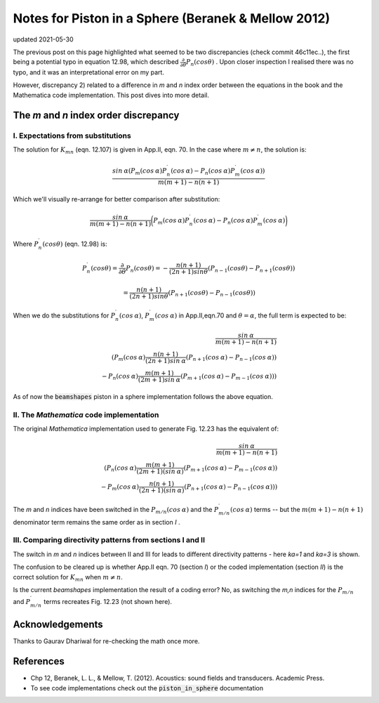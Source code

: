 Notes for Piston in a Sphere (Beranek & Mellow 2012)
====================================================

updated 2021-05-30

The previous post on this page highlighted what seemed to be two discrepancies (check commit 46c11ec..), the first being a potential typo in equation 12.98, which described
:math:`\frac{\partial}{\partial \theta} P_n(cos \theta)` . Upon closer inspection I realised there was no typo, and it was an interpretational error on my part. 

However, discrepancy 2) related to a difference in `m` and `n` index order between the equations in the book and the Mathematica code implementation.
This post dives into more detail. 

The `m` and `n` index order discrepancy
~~~~~~~~~~~~~~~~~~~~~~~~~~~~~~~~~~~~~~~

I. Expectations from substitutions
^^^^^^^^^^^^^^^^^^^^^^^^^^^^^^^^^^

The solution for :math:`K_{mn}` (eqn. 12.107) is given in App.II, eqn. 70. In the case where  :math:`m \neq n`, the solution is:

.. math:: 

    \frac{sin\:\alpha( P_{m}(cos\:\alpha)P^{\prime}_{n}(cos\:\alpha) - P_{n}(cos\:\alpha)P^{\prime}_{m}(cos\:\alpha))}{m(m+1) - n(n+1)}

Which we'll visually re-arrange for better comparison after substitution:

.. math::

    \frac{sin\:\alpha}{m(m+1) - n(n+1)}\bigg( P_{m}(cos\:\alpha)P^{\prime}_{n}(cos\:\alpha) - P_{n}(cos\:\alpha)P^{\prime}_{m}(cos\:\alpha) \bigg)


Where :math:`P^{\prime}_{n}(cos \theta)` (eqn. 12.98) is:

.. math::

    P^{\prime}_{n}(cos \theta) = \frac{\partial}{\partial \theta}P_{n}(cos \theta) = - \frac{n(n+1)}{(2n+1)sin \theta}(P_{n-1}(cos \theta) - P_{n+1}(cos \theta))
    
    = \frac{n(n+1)}{(2n+1)sin \theta}(P_{n+1}(cos \theta) - P_{n-1}(cos \theta))

When we do the substitutions for :math:`P^{\prime}_{n}(cos\:\alpha)`, :math:`P^{\prime}_{m}(cos\:\alpha)` in App.II,eqn.70 and :math:`\theta = \alpha`,
the full term is expected to be:

.. math::

    \frac{sin\:\alpha}{m(m+1) - n(n+1)} \\
    \left( P_{m}(cos\:\alpha)\frac{n(n+1)}{(2n+1)sin\:\alpha}(P_{n+1}(cos\:\alpha) - P_{n-1}(cos\:\alpha)) \\
     - P_{n}(cos\:\alpha)\frac{m(m+1)}{(2m+1)sin\:\alpha}(P_{m+1}(cos\:\alpha) - P_{m-1}(cos\:\alpha)) \right)

As of now the :code:`beamshapes`  piston in a sphere implementation follows the above equation. 
    
II. The `Mathematica` code implementation
^^^^^^^^^^^^^^^^^^^^^^^^^^^^^^^^^^^^^^^^^

The original `Mathematica` implementation used to generate Fig. 12.23 has the equivalent of:

.. math::

    \frac{sin\:\alpha}{m(m+1) - n(n+1)} \\
    \left( P_{n}(cos\:\alpha)\frac{m(m+1)}{(2m+1)(sin\:\alpha)}(P_{m+1}(cos\:\alpha)-P_{m-1}(cos\:\alpha)) \\
     - P_{m}(cos\:\alpha)\frac{n(n+1)}{(2n+1)(sin\:\alpha)}(P_{n+1}(cos\:\alpha)-P_{n-1}(cos\:\alpha)) \right)


The `m` and `n` indices have been switched in the :math:`P_{m/n}(cos\:\alpha)` and the :math:`P^{\prime}_{m/n}(cos\:\alpha)` terms -- but the 
:math:`m(m+1) - n(n+1)` denominator term remains the same order as in section `I` .

III. Comparing directivity patterns from sections I and II
^^^^^^^^^^^^^^^^^^^^^^^^^^^^^^^^^^^^^^^^^^^^^^^^^^^^^^^^^^

The switch in `m` and `n` indices between II and III for leads to different  directivity patterns - here `ka=1` and `ka=3` is shown. 
 
.. image:: _static/pistoninsphere_deviation_2021-05-30.png
    :width: 400

.. image:: _static/pistoninsphere_deviation_2021-05-30_ka=3.png
    :width: 400

The confusion to be cleared up is whether App.II eqn. 70 (section `I`) or the coded implementation (section `II`) is the correct solution for :math:`K_{mn}` when :math:`m \neq n`.

Is the current `beamshapes` implementation the result of a coding error? No, as switching the `m,n` indices for the :math:`P_{m/n}` and :math:`P^{\prime}_{m/n}` terms
recreates Fig. 12.23 (not shown here). 

Acknowledgements
~~~~~~~~~~~~~~~~
Thanks to Gaurav Dhariwal for re-checking the math once more. 

References
~~~~~~~~~~
* Chp 12, Beranek, L. L., & Mellow, T. (2012). Acoustics: sound fields and transducers. Academic Press.
* To see code implementations check out the :code:`piston_in_sphere` documentation